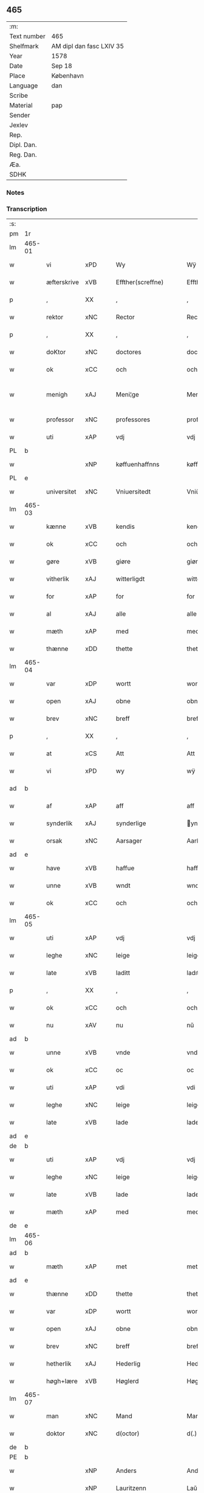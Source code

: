 ** 465
| :m:         |                          |
| Text number | 465                      |
| Shelfmark   | AM dipl dan fasc LXIV 35 |
| Year        | 1578                     |
| Date        | Sep 18                   |
| Place       | København                |
| Language    | dan                      |
| Scribe      |                          |
| Material    | pap                      |
| Sender      |                          |
| Jexlev      |                          |
| Rep.        |                          |
| Dipl. Dan.  |                          |
| Reg. Dan.   |                          |
| Æa.         |                          |
| SDHK        |                          |

*** Notes


*** Transcription
| :s: |        |                           |                |   |   |                       |                       |             |   |   |   |     |   |   |   |               |
| pm  | 1r     |                           |                |   |   |                       |                       |             |   |   |   |     |   |   |   |               |
| lm  | 465-01 |                           |                |   |   |                       |                       |             |   |   |   |     |   |   |   |               |
| w   |        | vi                        | xPD            |   |   | Wy                    | Wÿ                    |             |   |   |   | dan |   |   |   |        465-01 |
| w   |        | æfterskrive               | xVB            |   |   | Effther(screffne)     | Efftherᷠͤ               |             |   |   |   | dan |   |   |   |        465-01 |
| p   |        | ,                         | XX             |   |   | ,                     | ,                     |             |   |   |   | dan |   |   |   |        465-01 |
| w   |        | rektor                    | xNC            |   |   | Rector                | Rector                |             |   |   |   | lat |   |   |   |        465-01 |
| p   |        | ,                         | XX             |   |   | ,                     | ,                     |             |   |   |   | dan |   |   |   |        465-01 |
| w   |        | doKtor                  | xNC            |   |   | doctores              | doctore              |             |   |   |   | lat |   |   |   |        465-01 |
| w   |        | ok                        | xCC            |   |   | och                   | och                   |             |   |   |   | dan |   |   |   |        465-01 |
| w   |        | menigh                    | xAJ            |   |   | Meni¦ge               | Meni¦ge               |             |   |   |   | dan |   |   |   | 465-01—465-02 |
| w   |        | professor                 | xNC            |   |   | professores           | profeſſore           |             |   |   |   | lat |   |   |   |        465-02 |
| w   |        | uti                       | xAP            |   |   | vdj                   | vdj                   |             |   |   |   | dan |   |   |   |        465-02 |
| PL  | b      |                           |                |   |   |                       |                       |             |   |   |   |     |   |   |   |               |
| w   |        |              | xNP            |   |   | køffuenhaffnns        | køffŭenhaffnns        |             |   |   |   | dan |   |   |   |        465-02 |
| PL  | e      |                           |                |   |   |                       |                       |             |   |   |   |     |   |   |   |               |
| w   |        | universitet              | xNC            |   |   | Vniuersitedt          | Vniŭerſitedt          |             |   |   |   | dan |   |   |   |        465-02 |
| lm  | 465-03 |                           |                |   |   |                       |                       |             |   |   |   |     |   |   |   |               |
| w   |        | kænne                     | xVB            |   |   | kendis                | kendi                |             |   |   |   | dan |   |   |   |        465-03 |
| w   |        | ok                        | xCC            |   |   | och                   | och                   |             |   |   |   | dan |   |   |   |        465-03 |
| w   |        | gøre                      | xVB            |   |   | giøre                 | giøre                 |             |   |   |   | dan |   |   |   |        465-03 |
| w   |        | vitherlik                | xAJ            |   |   | witterligdt           | witterligdt           |             |   |   |   | dan |   |   |   |        465-03 |
| w   |        | for                       | xAP            |   |   | for                   | for                   |             |   |   |   | dan |   |   |   |        465-03 |
| w   |        | al                        | xAJ            |   |   | alle                  | alle                  |             |   |   |   | dan |   |   |   |        465-03 |
| w   |        | mæth                      | xAP            |   |   | med                   | med                   |             |   |   |   | dan |   |   |   |        465-03 |
| w   |        | thænne                    | xDD            |   |   | thette                | thette                |             |   |   |   | dan |   |   |   |        465-03 |
| lm  | 465-04 |                           |                |   |   |                       |                       |             |   |   |   |     |   |   |   |               |
| w   |        | var                    | xDP            |   |   | wortt                 | wortt                 |             |   |   |   | dan |   |   |   |        465-04 |
| w   |        | open                      | xAJ            |   |   | obne                  | obne                  |             |   |   |   | dan |   |   |   |        465-04 |
| w   |        | brev                      | xNC            |   |   | breff                 | breff                 |             |   |   |   | dan |   |   |   |        465-04 |
| p   |        | ,                         | XX             |   |   | ,                     | ,                     |             |   |   |   | dan |   |   |   |        465-04 |
| w   |        | at                        | xCS            |   |   | Att                   | Att                   |             |   |   |   | dan |   |   |   |        465-04 |
| w   |        | vi                        | xPD            |   |   | wy                    | wÿ                    |             |   |   |   | dan |   |   |   |        465-04 |
| ad  | b      |                           |                |   |   |                       |                       | margin-left |   |   |   |     |   |   |   |               |
| w   |        | af                        | xAP            |   |   | aff                   | aff                   |             |   |   |   | dan |   |   |   |        465-04 |
| w   |        | synderlik                 | xAJ            |   |   | synderlige            | ynderlige            |             |   |   |   | dan |   |   |   |        465-04 |
| w   |        | orsak                     | xNC            |   |   | Aarsager              | Aarſager              |             |   |   |   | dan |   |   |   |        465-04 |
| ad  | e      |                           |                |   |   |                       |                       |             |   |   |   |     |   |   |   |               |
| w   |        | have                      | xVB            |   |   | haffue                | haffŭe                |             |   |   |   | dan |   |   |   |        465-04 |
| w   |        | unne                      | xVB            |   |   | wndt                  | wndt                  |             |   |   |   | dan |   |   |   |        465-04 |
| w   |        | ok                        | xCC            |   |   | och                   | och                   |             |   |   |   | dan |   |   |   |        465-04 |
| lm  | 465-05 |                           |                |   |   |                       |                       |             |   |   |   |     |   |   |   |               |
| w   |        | uti                       | xAP            |   |   | vdj                   | vdj                   |             |   |   |   | dan |   |   |   |        465-05 |
| w   |        | leghe                      | xNC            |   |   | leige                 | leige                 |             |   |   |   | dan |   |   |   |        465-05 |
| w   |        | late                     | xVB            |   |   | laditt                | ladıtt                |             |   |   |   | dan |   |   |   |        465-05 |
| p   |        | ,                         | XX             |   |   | ,                     | ,                     |             |   |   |   | dan |   |   |   |        465-05 |
| w   |        | ok                        | xCC            |   |   | och                   | och                   |             |   |   |   | dan |   |   |   |        465-05 |
| w   |        | nu                        | xAV            |   |   | nu                    | nŭ                    |             |   |   |   | dan |   |   |   |        465-05 |
| ad  | b      |                           |                |   |   |                       |                       | supralinear |   |   |   |     |   |   |   |               |
| w   |        | unne                      | xVB            |   |   | vnde                  | vnde                  |             |   |   |   | dan |   |   |   |        465-05 |
| w   |        | ok                        | xCC            |   |   | oc                    | oc                    |             |   |   |   | dan |   |   |   |        465-05 |
| w   |        | uti                       | xAP            |   |   | vdi                   | vdi                   |             |   |   |   | dan |   |   |   |        465-05 |
| w   |        | leghe                      | xNC            |   |   | leige                 | leige                 |             |   |   |   | dan |   |   |   |        465-05 |
| w   |        | late                      | xVB            |   |   | lade                  | lade                  |             |   |   |   | dan |   |   |   |        465-05 |
| ad  | e      |                           |                |   |   |                       |                       |             |   |   |   |     |   |   |   |               |
| de  | b      |                           |                |   |   |                       |                       |             |   |   |   |     |   |   |   |               |
| w   |        | uti                       | xAP            |   |   | vdj                   | vdj                   |             |   |   |   | dan |   |   |   |        465-05 |
| w   |        | leghe                      | xNC            |   |   | leige                 | leige                 |             |   |   |   | dan |   |   |   |        465-05 |
| w   |        | late                      | xVB            |   |   | lade                  | lade                  |             |   |   |   | dan |   |   |   |        465-05 |
| w   |        | mæth                      | xAP            |   |   | med                   | med                   |             |   |   |   | dan |   |   |   |        465-05 |
| de  | e      |                           |                |   |   |                       |                       |             |   |   |   |     |   |   |   |               |
| lm  | 465-06 |                           |                |   |   |                       |                       |             |   |   |   |     |   |   |   |               |
| ad  | b      |                           |                |   |   |                       |                       | inline      |   |   |   |     |   |   |   |               |
| w   |        | mæth                      | xAP            |   |   | met                   | met                   |             |   |   |   | dan |   |   |   |        465-06 |
| ad  | e      |                           |                |   |   |                       |                       |             |   |   |   |     |   |   |   |               |
| w   |        | thænne                    | xDD            |   |   | thette                | thette                |             |   |   |   | dan |   |   |   |        465-06 |
| w   |        | var                    | xDP            |   |   | wortt                 | wortt                 |             |   |   |   | dan |   |   |   |        465-06 |
| w   |        | open                      | xAJ            |   |   | obne                  | obne                  |             |   |   |   | dan |   |   |   |        465-06 |
| w   |        | brev                      | xNC            |   |   | breff                 | breff                 |             |   |   |   | dan |   |   |   |        465-06 |
| w   |        | hetherlik                 | xAJ            |   |   | Hederlig              | Hederlig              |             |   |   |   | dan |   |   |   |        465-06 |
| w   |        | høgh+lære                   | xVB            |   |   | Høglerd               | Høglerd               |             |   |   |   | dan |   |   |   |        465-06 |
| lm  | 465-07 |                           |                |   |   |                       |                       |             |   |   |   |     |   |   |   |               |
| w   |        | man                       | xNC            |   |   | Mand                  | Mand                  |             |   |   |   | dan |   |   |   |        465-07 |
| w   |        | doktor                    | xNC            |   |   | d(octor)              | d(.)                  |             |   |   |   | dan |   |   |   |        465-07 |
| de  | b      |                           |                |   |   |                       |                       |             |   |   |   |     |   |   |   |               |
| PE  | b      |                           |                |   |   |                       |                       |             |   |   |   |     |   |   |   |               |
| w   |        |                           | xNP            |   |   | Anders                | Ander                |             |   |   |   | dan |   |   |   |        465-07 |
| w   |        |                           | xNP            |   |   | Lauritzenn            | Laŭritzenn            |             |   |   |   | dan |   |   |   |        465-07 |
| PE  | e      |                           |                |   |   |                       |                       |             |   |   |   |     |   |   |   |               |
| de  | e      |                           |                |   |   |                       |                       |             |   |   |   |     |   |   |   |               |
| ad  | b      |                           |                |   |   |                       |                       | supralinear |   |   |   |     |   |   |   |               |
| PE  | b      |                           |                |   |   |                       |                       |             |   |   |   |     |   |   |   |               |
| w   |        |                           | xNP            |   |   | Niels                 | Niels                 |             |   |   |   | dan |   |   |   |        465-07 |
| w   |        |                           | xNP            |   |   | Hemmingßen            | Hemmingßen            |             |   |   |   | dan |   |   |   |        465-07 |
| PE  | e      |                           |                |   |   |                       |                       |             |   |   |   |     |   |   |   |               |
| ad  | e      |                           |                |   |   |                       |                       |             |   |   |   |     |   |   |   |               |
| p   |        | ,                         | XX             |   |   | ,                     | ,                     |             |   |   |   | dan |   |   |   |        465-07 |
| w   |        | ok                        | xCC            |   |   | och                   | och                   |             |   |   |   | dan |   |   |   |        465-07 |
| w   |        | hans                      | xPD            |   |   | Hans                  | Han                  |             |   |   |   | dan |   |   |   |        465-07 |
| w   |        | husfrue                   | xNC            |   |   | Hus¦true              | Hŭ¦trŭe              |             |   |   |   | dan |   |   |   | 465-07—465-08 |
| de  | b      |                           |                |   |   |                       |                       |             |   |   |   |     |   |   |   |               |
| PE  | b      |                           |                |   |   |                       |                       |             |   |   |   |     |   |   |   |               |
| w   |        |                           | xNP            |   |   | Anne                  | Anne                  |             |   |   |   | dan |   |   |   |        465-08 |
| w   |        |                           | xNP            |   |   | pedersdother          | pederdother          |             |   |   |   | dan |   |   |   |        465-08 |
| PE  | e      |                           |                |   |   |                       |                       |             |   |   |   |     |   |   |   |               |
| de  | e      |                           |                |   |   |                       |                       |             |   |   |   |     |   |   |   |               |
| ad  | b      |                           |                |   |   |                       |                       | supralinear |   |   |   |     |   |   |   |               |
| PE  | b      |                           |                |   |   |                       |                       |             |   |   |   |     |   |   |   |               |
| w   |        |                           | xNP            |   |   | Birgitte              | Birgitte              |             |   |   |   | dan |   |   |   |        465-08 |
| w   |        |                           | xNP            |   |   | N                     | N                     |             |   |   |   | dan |   |   |   |        465-08 |
| w   |        | dotter                    | xNC            |   |   | dother                | dother                |             |   |   |   | dan |   |   |   |        465-08 |
| PE  | e      |                           |                |   |   |                       |                       |             |   |   |   |     |   |   |   |               |
| ad  | e      |                           |                |   |   |                       |                       |             |   |   |   |     |   |   |   |               |
| ad  | b      |                           |                |   |   |                       |                       | margin-left |   |   |   |     |   |   |   |               |
| w   |        | en                        | xAT            |   |   | En                    | En                    |             |   |   |   | dan |   |   |   |        465-08 |
| w   |        | universitet               | xNC            |   |   | Vniuersitetens        | Vniŭerſiteten        |             |   |   |   | dan |   |   |   |        465-08 |
| de  | b      |                           |                |   |   |                       |                       |             |   |   |   |     |   |   |   |               |
| w   |        | en                        | xAT            |   |   | en                    | en                    |             |   |   |   | dan |   |   |   |        465-08 |
| de  | e      |                           |                |   |   |                       |                       |             |   |   |   |     |   |   |   |               |
| w   |        | ænghaghe                  | xNC            |   |   | Enghauffue            | Enghaŭffŭe            |             |   |   |   | dan |   |   |   |        465-08 |
| w   |        | uti                       | xAP            |   |   | vdi                   | vdi                   |             |   |   |   | dan |   |   |   |        465-08 |
| PL  | b      |                           |                |   |   |                       |                       |             |   |   |   |     |   |   |   |               |
| w   |        |                           | xNP            |   |   | Roskilde              | Roſkılde              |             |   |   |   | dan |   |   |   |        465-08 |
| PL  | e      |                           |                |   |   |                       |                       |             |   |   |   |     |   |   |   |               |
| p   |        | ,                         | XX             |   |   | ,                     | ,                     |             |   |   |   | dan |   |   |   |        465-08 |
| w   |        | kalle                     | xVB            |   |   | kaldis                | kaldi                |             |   |   |   | dan |   |   |   |        465-08 |
| w   |        |                           | xNP            |   |   | Clare                 | Clare                 |             |   |   |   | dan |   |   |   |        465-08 |
| ad  | e      |                           |                |   |   |                       |                       |             |   |   |   |     |   |   |   |               |
| de  | b      |                           |                |   |   |                       |                       |             |   |   |   |     |   |   |   |               |
| w   |        |                           | xNP            |   |   | Clare                 | Clare                 |             |   |   |   | dan |   |   |   |        465-08 |
| de  | e      |                           |                |   |   |                       |                       |             |   |   |   |     |   |   |   |               |
| w   |        | ænghaghe                  | xNC            |   |   | Enghauffue            | Enghaŭffŭe            |             |   |   |   | dan |   |   |   |        465-08 |
| lm  | 465-09 |                           |                |   |   |                       |                       |             |   |   |   |     |   |   |   |               |
| w   |        | ok                        | xCC            |   |   | och                   | och                   |             |   |   |   | dan |   |   |   |        465-09 |
| w   |        | en                        | xAT            |   |   | Een                   | Een                   |             |   |   |   | dan |   |   |   |        465-09 |
| ad  | b      |                           |                |   |   |                       |                       | supralinear |   |   |   |     |   |   |   |               |
| w   |        | universitet               | xNC            |   |   | Vniuersitetens        | Vniŭerſitetens        |             |   |   |   | dan |   |   |   |        465-09 |
| ad  | e      |                           |                |   |   |                       |                       |             |   |   |   |     |   |   |   |               |
| w   |        | fjarthing                 | xNC            |   |   | fierding              | fierding              |             |   |   |   | dan |   |   |   |        465-09 |
| w   |        | jorth                     | xNC            |   |   | Jord                  | Joꝛd                  |             |   |   |   | dan |   |   |   |        465-09 |
| ad  | b      |                           |                |   |   |                       |                       | supralinear |   |   |   |     |   |   |   |               |
| w   |        | ibidem                    | xAV            |   |   | ibidem                | ibidem                |             |   |   |   | lat |   |   |   |        465-09 |
| ad  | e      |                           |                |   |   |                       |                       |             |   |   |   |     |   |   |   |               |
| w   |        | uti                       | xAP            |   |   | vdj                   | vdj                   |             |   |   |   | dan |   |   |   |        465-09 |
| w   |        | æng+vang                | xNC            |   |   | Engwongenn            | Engwongenn            |             |   |   |   | dan |   |   |   |        465-09 |
| p   |        | ,                         | XX             |   |   | ,                     | ,                     |             |   |   |   | dan |   |   |   |        465-09 |
| w   |        | sum                       | xRP            |   |   | Som                   | om                   |             |   |   |   | dan |   |   |   |        465-09 |
| lm  | 465-10 |                           |                |   |   |                       |                       |             |   |   |   |     |   |   |   |               |
| w   |        | saligh                     | xAJ            |   |   | Salige                | alige                |             |   |   |   | dan |   |   |   |        465-10 |
| de  | b      |                           |                |   |   |                       |                       |             |   |   |   |     |   |   |   |               |
| w   |        | mæstere                   | xNC            |   |   | Mester                | Meſter                |             |   |   |   | dan |   |   |   |        465-10 |
| PE  | b      |                           |                |   |   |                       |                       |             |   |   |   |     |   |   |   |               |
| w   |        |                           | xNP            |   |   | Niels                 | Niel                 |             |   |   |   | dan |   |   |   |        465-10 |
| w   |        |                           | xNP            |   |   | Lolding               | Lolding               |             |   |   |   | dan |   |   |   |        465-10 |
| PE  | e      |                           |                |   |   |                       |                       |             |   |   |   |     |   |   |   |               |
| w   |        | sitherst                  | xAJ            |   |   | sist                  | ſiſt                  |             |   |   |   | dan |   |   |   |        465-10 |
| de  | e      |                           |                |   |   |                       |                       |             |   |   |   |     |   |   |   |               |
| ad  | b      |                           |                |   |   |                       |                       | supralinear |   |   |   |     |   |   |   |               |
| w   |        | doktor                    | xNC            |   |   | d(octor)              | d(.)                  |             |   |   |   | dan |   |   |   |        465-10 |
| PE  | b      |                           |                |   |   |                       |                       |             |   |   |   |     |   |   |   |               |
| w   |        |                      | xNP            |   |   | Anders                | Ander                |             |   |   |   | dan |   |   |   |        465-10 |
| w   |        |                   | xNP            |   |   | Laurissen             | Laŭriſſen             |             |   |   |   | dan |   |   |   |        465-10 |
| PE  | e      |                           |                |   |   |                       |                       |             |   |   |   |     |   |   |   |               |
| w   |        | sitherst                  | xAV            |   |   | sidst                 | ſidſt                 |             |   |   |   | dan |   |   |   |        465-10 |
| ad  | e      |                           |                |   |   |                       |                       |             |   |   |   |     |   |   |   |               |
| w   |        | i                         | xAP            |   |   | i                     | i                     |             |   |   |   | dan |   |   |   |        465-10 |
| w   |        | leghe                      | xNC            |   |   | leige                 | leige                 |             |   |   |   | dan |   |   |   |        465-10 |
| w   |        | have                      | xVB            |   |   | had¦de                | had¦de                |             |   |   |   | dan |   |   |   | 465-10—465-11 |
| p   |        | ,                         | XX             |   |   | ,                     | ,                     |             |   |   |   | dan |   |   |   |        465-11 |
| w   |        | at                        | xIM            |   |   | Att                   | Att                   |             |   |   |   | dan |   |   |   |        465-11 |
| w   |        | nyte                      | xVB            |   |   | nyde                  | nÿde                  |             |   |   |   | dan |   |   |   |        465-11 |
| w   |        | ok                        | xCC            |   |   | och                   | och                   |             |   |   |   | dan |   |   |   |        465-11 |
| de  | b      |                           |                |   |   |                       |                       |             |   |   |   |     |   |   |   |               |
| w   |        | behalde                   | xVB            |   |   | beholde               | beholde               |             |   |   |   | dan |   |   |   |        465-11 |
| de  | e      |                           |                |   |   |                       |                       |             |   |   |   |     |   |   |   |               |
| ad  | b      |                           |                |   |   |                       |                       | supralinear |   |   |   |     |   |   |   |               |
| w   |        | bruke                     | xVB            |   |   | bruge                 | brŭge                 |             |   |   |   | dan |   |   |   |        465-11 |
| ad  | e      |                           |                |   |   |                       |                       |             |   |   |   |     |   |   |   |               |
| p   |        | ,                         | XX             |   |   | ,                     | ,                     |             |   |   |   | dan |   |   |   |        465-11 |
| w   |        | uti                       | xAP            |   |   | vdj                   | vdj                   |             |   |   |   | dan |   |   |   |        465-11 |
| w   |        | al                        | xAJ            |   |   | all                   | all                   |             |   |   |   | dan |   |   |   |        465-11 |
| w   |        | doktor                    | xNC            |   |   | d(octor)              | d(.)                  |             |   |   |   | dan |   |   |   |        465-11 |
| PE  | b      |                           |                |   |   |                       |                       |             |   |   |   |     |   |   |   |               |
| w   |        |                           | xNP            |   |   | ⸠Ander⸡¦⸜Niel⸝s(øn)es | ⸠Ander⸡¦⸜Niel⸝e     |             |   |   |   | dan |   |   |   | 465-11—465-12 |
| PE  | e      |                           |                |   |   |                       |                       |             |   |   |   |     |   |   |   |               |
| w   |        | liv                       | xNC            |   |   | liffs                 | liff                 |             |   |   |   | dan |   |   |   |        465-12 |
| w   |        | tith                      | xNC            |   |   | tid                   | tid                   |             |   |   |   | dan |   |   |   |        465-12 |
| p   |        | ,                         | XX             |   |   | ,                     | ,                     |             |   |   |   | dan |   |   |   |        465-12 |
| w   |        | ok                        | xCC            |   |   | och                   | och                   |             |   |   |   | dan |   |   |   |        465-12 |
| w   |        | sva                        | xAV            |   |   | saa                   | ſaa                   |             |   |   |   | dan |   |   |   |        465-12 |
| w   |        | længe                     | xAV            |   |   | lenge                 | lenge                 |             |   |   |   | dan |   |   |   |        465-12 |
| w   |        | han                      | xPD            |   |   | hand                  | hand                  |             |   |   |   | dan |   |   |   |        465-12 |
| w   |        | live                   | xVB            |   |   | leffuer               | leffŭer               |             |   |   |   | dan |   |   |   |        465-12 |
| p   |        | ,                         | XX             |   |   | ,                     | ,                     |             |   |   |   | dan |   |   |   |        465-12 |
| lm  | 465-13 |                           |                |   |   |                       |                       |             |   |   |   |     |   |   |   |               |
| w   |        | ok                        | xCC            |   |   | och                   | och                   |             |   |   |   | dan |   |   |   |        465-13 |
| w   |        | han                       | xPD            |   |   | hans                  | han                  |             |   |   |   | dan |   |   |   |        465-13 |
| w   |        | husfrue                   | xNC            |   |   | Hustrues              | Hŭſtrŭe              |             |   |   |   | dan |   |   |   |        465-13 |
| de  | b      |                           |                |   |   |                       |                       |             |   |   |   |     |   |   |   |               |
| PE  | b      |                           |                |   |   |                       |                       |             |   |   |   |     |   |   |   |               |
| w   |        |                           | xNP            |   |   | Anne                  | Anne                  |             |   |   |   | dan |   |   |   |        465-13 |
| w   |        |                           | xNP            |   |   | peders                | peder                |             |   |   |   | dan |   |   |   |        465-13 |
| PE  | e      |                           |                |   |   |                       |                       |             |   |   |   |     |   |   |   |               |
| de  | e      |                           |                |   |   |                       |                       |             |   |   |   |     |   |   |   |               |
| ad  | b      |                           |                |   |   |                       |                       | supralinear |   |   |   |     |   |   |   |               |
| PE  | b      |                           |                |   |   |                       |                       |             |   |   |   |     |   |   |   |               |
| w   |        |                           | xNP            |   |   | Birgitte              | Birgitte              |             |   |   |   | dan |   |   |   |        465-13 |
| w   |        |                           | xNP            |   |   | N                     | N                     |             |   |   |   | dan |   |   |   |        465-13 |
| PE  | e      |                           |                |   |   |                       |                       |             |   |   |   |     |   |   |   |               |
| ad  | e      |                           |                |   |   |                       |                       |             |   |   |   |     |   |   |   |               |
| w   |        | dotter                   | xNC            |   |   | dothers               | dother               |             |   |   |   | dan |   |   |   |        465-13 |
| lm  | 465-14 |                           |                |   |   |                       |                       |             |   |   |   |     |   |   |   |               |
| w   |        | sva                        | xAV            |   |   | saa                   | ſaa                   |             |   |   |   | dan |   |   |   |        465-14 |
| w   |        | længe                     | xAV            |   |   | lenge                 | lenge                 |             |   |   |   | dan |   |   |   |        465-14 |
| w   |        | hun                       | xPD            |   |   | hun                   | hŭn                   |             |   |   |   | dan |   |   |   |        465-14 |
| w   |        | sitje                     | xVB            |   |   | sider                 | ſider                 |             |   |   |   | dan |   |   |   |        465-14 |
| w   |        | ænkje                     | xNC            |   |   | Encke                 | Encke                 |             |   |   |   | dan |   |   |   |        465-14 |
| p   |        | ,                         | XX             |   |   | ,                     | ,                     |             |   |   |   | dan |   |   |   |        465-14 |
| w   |        | um                        | xCS            |   |   | om                    | om                    |             |   |   |   | dan |   |   |   |        465-14 |
| w   |        | sva                        | xAV            |   |   | saa                   | ſaa                   |             |   |   |   | dan |   |   |   |        465-14 |
| w   |        | ske                       | xVB            |   |   | skede                 | ſkede                 |             |   |   |   | dan |   |   |   |        465-14 |
| lm  | 465-15 |                           |                |   |   |                       |                       |             |   |   |   |     |   |   |   |               |
| w   |        | at                        | xCS            |   |   | att                   | att                   |             |   |   |   | dan |   |   |   |        465-15 |
| w   |        | guth                      | xNC            |   |   | Gud                   | Gŭd                   |             |   |   |   | dan |   |   |   |        465-15 |
| de  | b      |                           |                |   |   |                       |                       |             |   |   |   |     |   |   |   |               |
| w   |        |                       | XX            |   |   | h0000                 | h0000                 |             |   |   |   | dan |   |   |   |        465-15 |
| de  | e      |                           |                |   |   |                       |                       |             |   |   |   |     |   |   |   |               |
| ad  | b      |                           |                |   |   |                       |                       | supralinear |   |   |   |     |   |   |   |               |
| w   |        | fornævnd                  | xAJ            |   |   | for(nefnde)           | forᷠͤ                   |             |   |   |   | dan |   |   |   |        465-15 |
| w   |        | doktor                    | xNC            |   |   | d(octor)              | d                     |             |   |   |   | dan |   |   |   |        465-15 |
| PE  | b      |                           |                |   |   |                       |                       |             |   |   |   |     |   |   |   |               |
| w   |        |                           | xNP            |   |   | Niels                 | Niel                 |             |   |   |   | dan |   |   |   |        465-15 |
| PE  | e      |                           |                |   |   |                       |                       |             |   |   |   |     |   |   |   |               |
| ad  | e      |                           |                |   |   |                       |                       |             |   |   |   |     |   |   |   |               |
| w   |        | fyrst                     | xAJ            |   |   | først                 | førſt                 |             |   |   |   | dan |   |   |   |        465-15 |
| w   |        | af                        | xAP            |   |   | aff                   | aff                   |             |   |   |   | dan |   |   |   |        465-15 |
| w   |        | væreld                    | xNC            |   |   | werden                | werden                |             |   |   |   | dan |   |   |   |        465-15 |
| w   |        | hæthen                    | xAV            |   |   | heden                 | heden                 |             |   |   |   | dan |   |   |   |        465-15 |
| w   |        | kalle                     | xVB            |   |   | kal¦lede              | kal¦lede              |             |   |   |   | dan |   |   |   | 465-15—465-16 |
| p   |        | ,                         | XX             |   |   | ,                     | ,                     |             |   |   |   | dan |   |   |   |        465-16 |
| w   |        | mæth                      | xAP            |   |   | Med                   | Med                   |             |   |   |   | dan |   |   |   |        465-16 |
| w   |        | svadan                   | xAJ            |   |   | saadann               | ſaadann               |             |   |   |   | dan |   |   |   |        465-16 |
| w   |        | vilkor                   | xNC            |   |   | wilkaar               | wilkaar               |             |   |   |   | dan |   |   |   |        465-16 |
| w   |        | at                        | xCS            |   |   | att                   | att                   |             |   |   |   | dan |   |   |   |        465-16 |
| w   |        | thæn                        | xAT            |   |   | di                    | di                    |             |   |   |   | dan |   |   |   |        465-16 |
| w   |        | af                        | xAP            |   |   | aff                   | aff                   |             |   |   |   | dan |   |   |   |        465-16 |
| lm  | 465-17 |                           |                |   |   |                       |                       |             |   |   |   |     |   |   |   |               |
| ad  | b      |                           |                |   |   |                       |                       | supralinear |   |   |   |     |   |   |   |               |
| w   |        | forn                     | xAJ            |   |   | for(n)(e)             | forᷠͤ                   |             |   |   |   | dan |   |   |   |        465-17 |
| w   |        |                       | xNP            |   |   | Clare                 | Clare                 |             |   |   |   | dan |   |   |   |        465-17 |
| ad  | e      |                           |                |   |   |                       |                       |             |   |   |   |     |   |   |   |               |
| w   |        | ænghaghe              | xNC            |   |   | Enghauffue⸠nn⸡        | Enghaŭffŭe⸠nn⸡        |             |   |   |   | dan |   |   |   |        465-17 |
| w   |        | tvænne                    | xNA            |   |   | tuende                | tŭende                |             |   |   |   | dan |   |   |   |        465-17 |
| w   |        | pund                      | xNC            |   |   | pund                  | pŭnd                  |             |   |   |   | dan |   |   |   |        465-17 |
| w   |        | bjug                      | xNC            |   |   | bygh                  | bygh                  |             |   |   |   | dan |   |   |   |        465-17 |
| p   |        | ,                         | XX             |   |   | ,                     | ,                     |             |   |   |   | dan |   |   |   |        465-17 |
| w   |        | ok                        | xCC            |   |   | och                   | och                   |             |   |   |   | dan |   |   |   |        465-17 |
| w   |        | af                        | xAP            |   |   | aff                   | aff                   |             |   |   |   | dan |   |   |   |        465-17 |
| lm  | 465-18 |                           |                |   |   |                       |                       |             |   |   |   |     |   |   |   |               |
| w   |        | thæn                      | xAT            |   |   | them                  | them                  |             |   |   |   | dan |   |   |   |        465-18 |
| w   |        | fjarthing                 | xNC            |   |   | fierding              | fierding              |             |   |   |   | dan |   |   |   |        465-18 |
| w   |        | jorth                     | xNC            |   |   | Jord                  | Jord                  |             |   |   |   | dan |   |   |   |        465-18 |
| ad  | b      |                           |                |   |   |                       |                       | supralinear |   |   |   |     |   |   |   |               |
| w   |        | i                         | xAP            |   |   | i                     | i                     |             |   |   |   | dan |   |   |   |        465-18 |
| w   |        | æng+vang                   | xNC            |   |   | Engwongen             | Engwongen             |             |   |   |   | dan |   |   |   |        465-18 |
| ad  | e      |                           |                |   |   |                       |                       |             |   |   |   |     |   |   |   |               |
| w   |        | en                        | xAT            |   |   | ett                   | ett                   |             |   |   |   | dan |   |   |   |        465-18 |
| w   |        | pund                      | xNC            |   |   | pund                  | pŭnd                  |             |   |   |   | dan |   |   |   |        465-18 |
| w   |        | bjug                      | xNC            |   |   | bygh                  | bygh                  |             |   |   |   | dan |   |   |   |        465-18 |
| p   |        | ,                         | XX             |   |   | ,                     | ,                     |             |   |   |   | dan |   |   |   |        465-18 |
| w   |        | arlik                     | xAJ            |   |   | aarlig                | aarlig                |             |   |   |   | dan |   |   |   |        465-18 |
| lm  | 465-19 |                           |                |   |   |                       |                       |             |   |   |   |     |   |   |   |               |
| w   |        | innen                    | xAP            |   |   | indenn                | indenn                |             |   |   |   | dan |   |   |   |        465-19 |
| w   |        | jul                       | xNC            |   |   | Jull                  | Jŭll                  |             |   |   |   | dan |   |   |   |        465-19 |
| w   |        | til                      | xAP            |   |   | thill                 | thill                 |             |   |   |   | dan |   |   |   |        465-19 |
| w   |        | goth                      | xAJ            |   |   | gode                  | gode                  |             |   |   |   | dan |   |   |   |        465-19 |
| w   |        | rethe                     | xNC            |   |   | rede                  | rede                  |             |   |   |   | dan |   |   |   |        465-19 |
| w   |        | yte                       | xVB            |   |   | yde                   | yde                   |             |   |   |   | dan |   |   |   |        465-19 |
| de  | b      |                           |                |   |   |                       |                       |             |   |   |   |     |   |   |   |               |
| w   |        | late                      | xVB            |   |   | lade                  | lade                  |             |   |   |   | dan |   |   |   |        465-19 |
| de  | e      |                           |                |   |   |                       |                       |             |   |   |   |     |   |   |   |               |
| ad  | b      |                           |                |   |   |                       |                       | supralinear |   |   |   |     |   |   |   |               |
| w   |        | skule                     | xVB            |   |   | skulle                | ſkŭlle                |             |   |   |   | dan |   |   |   |        465-19 |
| ad  | e      |                           |                |   |   |                       |                       |             |   |   |   |     |   |   |   |               |
| w   |        | til                      | xAP            |   |   | thill                 | thill                 |             |   |   |   | dan |   |   |   |        465-19 |
| lm  | 465-20 |                           |                |   |   |                       |                       |             |   |   |   |     |   |   |   |               |
| w   |        | fornævnd                  | xAJ            |   |   | for(nefnde)           | forᷠͤ                   |             |   |   |   | dan |   |   |   |        465-20 |
| w   |        | universitet         | xNC            |   |   | Vniuersite⸠tt⸡⸌tetis⸍ | Vniŭerſite⸠tt⸡⸌teti⸍ |             |   |   |   | dan |   |   |   |        465-20 |
| ad  | b      |                           |                |   |   |                       |                       | supralinear |   |   |   |     |   |   |   |               |
| w   |        | professor                 | xNC            |   |   | professores           | profeſſore           |             |   |   |   | lat |   |   |   |        465-20 |
| ad  | e      |                           |                |   |   |                       |                       |             |   |   |   |     |   |   |   |               |
| w   |        | uten                     | xAP            |   |   | vdenn                 | vdenn                 |             |   |   |   | dan |   |   |   |        465-20 |
| w   |        | forsømelse               | xNC            |   |   | forsømmelße           | forſømmelße           |             |   |   |   | dan |   |   |   |        465-20 |
| p   |        | ,                         | XX             |   |   | ,                     | ,                     |             |   |   |   | dan |   |   |   |        465-20 |
| lm  | 465-21 |                           |                |   |   |                       |                       |             |   |   |   |     |   |   |   |               |
| w   |        | ok                        | xCC            |   |   | och                   | och                   |             |   |   |   | dan |   |   |   |        465-21 |
| ad  | b      |                           |                |   |   |                       |                       | supralinear |   |   |   |     |   |   |   |               |
| w   |        | thær                      | xAV            |   |   | der                   | der                   |             |   |   |   | dan |   |   |   |        465-21 |
| w   |        | hos                       | xAP            |   |   | hoss                  | hoſſ                  |             |   |   |   | dan |   |   |   |        465-21 |
| ad  | e      |                           |                |   |   |                       |                       |             |   |   |   |     |   |   |   |               |
| w   |        | sjalv                     | xPD            |   |   | selffue               | ſelffŭe               |             |   |   |   | dan |   |   |   |        465-21 |
| ad  | b      |                           |                |   |   |                       |                       | supralinear |   |   |   |     |   |   |   |               |
| w   |        | fornævnd                  | xAJ            |   |   | for(nefnde)           | forᷠͤ                   |             |   |   |   | dan |   |   |   |        465-21 |
| ad  | e      |                           |                |   |   |                       |                       |             |   |   |   |     |   |   |   |               |
| de  | b      |                           |                |   |   |                       |                       |             |   |   |   |     |   |   |   |               |
| w   |        | same                | xAJ            |   |   | samme                 | amme                 |             |   |   |   | dan |   |   |   |        465-21 |
| de  | e      |                           |                |   |   |                       |                       |             |   |   |   |     |   |   |   |               |
| w   |        | ænghaghe                  | xNC            |   |   | Enghauffue            | Enghaŭffŭe            |             |   |   |   | dan |   |   |   |        465-21 |
| de  | b      |                           |                |   |   |                       |                       |             |   |   |   |     |   |   |   |               |
| w   |        | sva                       | xAV            |   |   | saa                   | ſaa                   |             |   |   |   | dan |   |   |   |        465-21 |
| w   |        | vith                      | xAJ            |   |   | witt                  | witt                  |             |   |   |   | dan |   |   |   |        465-21 |
| lm  | 465-22 |                           |                |   |   |                       |                       |             |   |   |   |     |   |   |   |               |
| w   |        | sum                       | xRP            |   |   | som                   | ſom                   |             |   |   |   | dan |   |   |   |        465-22 |
| w   |        | saligh                     | xAJ            |   |   | salige                | alige                |             |   |   |   | dan |   |   |   |        465-22 |
| w   |        | mæstere                   | xNC            |   |   | Mester                | Meſter                |             |   |   |   | dan |   |   |   |        465-22 |
| PE  | b      |                           |                |   |   |                       |                       |             |   |   |   |     |   |   |   |               |
| w   |        |                           | xNP            |   |   | Nelds                 | Neld                 |             |   |   |   | dan |   |   |   |        465-22 |
| PE  | e      |                           |                |   |   |                       |                       |             |   |   |   |     |   |   |   |               |
| w   |        | han                       | xPD            |   |   | ha(n)nom              | ha̅nom                 |             |   |   |   | dan |   |   |   |        465-22 |
| w   |        | bruke                    | xVB            |   |   | brugdt                | brŭgdt                |             |   |   |   | dan |   |   |   |        465-22 |
| lm  | 465-23 |                           |                |   |   |                       |                       |             |   |   |   |     |   |   |   |               |
| w   |        | have                      | xVB            |   |   | haffuer               | haffŭer               |             |   |   |   | dan |   |   |   |        465-23 |
| de  | e      |                           |                |   |   |                       |                       |             |   |   |   |     |   |   |   |               |
| p   |        | ,                         | XX             |   |   | ,                     | ,                     |             |   |   |   | dan |   |   |   |        465-23 |
| w   |        | ok                        | xCC            |   |   | och                   | och                   |             |   |   |   | dan |   |   |   |        465-23 |
| w   |        | thæslike                   | xAV            |   |   | theslig(e)            | theſligͤ               |             |   |   |   | dan |   |   |   |        465-23 |
| w   |        | thæn                      | xAT            |   |   | thenn                 | thenn                 |             |   |   |   | dan |   |   |   |        465-23 |
| w   |        | fjarthing                 | xNC            |   |   | fier ding             | fier ding             |             |   |   |   | dan |   |   |   |        465-23 |
| w   |        | jorth                     | xNC            |   |   | Jord                  | Jord                  |             |   |   |   | dan |   |   |   |        465-23 |
| lm  | 465-24 |                           |                |   |   |                       |                       |             |   |   |   |     |   |   |   |               |
| w   |        | mæth                      | xAP            |   |   | med                   | med                   |             |   |   |   | dan |   |   |   |        465-24 |
| w   |        | gruft                     | xNC            |   |   | Grøfft                | Grøfft                |             |   |   |   | dan |   |   |   |        465-24 |
| w   |        | ok                        | xCC            |   |   | och                   | och                   |             |   |   |   | dan |   |   |   |        465-24 |
| w   |        | gærthsle                  | xNC            |   |   | gerdzel               | gerdzel               |             |   |   |   | dan |   |   |   |        465-24 |
| w   |        | væl                      | xAV            |   |   | well                  | well                  |             |   |   |   | dan |   |   |   |        465-24 |
| w   |        | mæth                      | xAP            |   |   | med                   | med                   |             |   |   |   | dan |   |   |   |        465-24 |
| w   |        | makt                   | xNC            |   |   | ma⸠gdt⸡⸌ct⸍           | ma⸠gdt⸡⸌ct⸍           |             |   |   |   | dan |   |   |   |        465-24 |
| pm  | 465-25 |                           |                |   |   |                       |                       |             |   |   |   |     |   |   |   |               |
| w   |        | for                       | xAV            |   |   | for                   | for                   |             |   |   |   | dan |   |   |   |        465-25 |
| ad  | b      |                           |                |   |   |                       |                       | margin-left |   |   |   |     |   |   |   |               |
| w   |        | halde                     | xVB            |   |   | holde                 | holde                 |             |   |   |   | dan |   |   |   |        465-25 |
| ad  | e      |                           |                |   |   |                       |                       |             |   |   |   |     |   |   |   |               |
| w   |        | uten                      | xAP            |   |   | vden                  | vden                  |             |   |   |   | dan |   |   |   |        465-25 |
| w   |        | universitet               | xNC            |   |   | Vniuersitetens        | Vniŭerſiteten        |             |   |   |   | dan |   |   |   |        465-25 |
| de  | b      |                           |                |   |   |                       |                       |             |   |   |   |     |   |   |   |               |
| w   |        | by | xNC            |   |   | by                    | by                    |             |   |   |   | dan |   |   |   |        465-25 |
| de  | e      |                           |                |   |   |                       |                       |             |   |   |   |     |   |   |   |               |
| w   |        | besværing                 | xNC            |   |   | besuering             | beſŭering             |             |   |   |   | dan |   |   |   |        465-25 |
| w   |        | i                         | xAP            |   |   | i                     | i                     |             |   |   |   | dan |   |   |   |        465-25 |
| lm  | 465-26 |                           |                |   |   |                       |                       |             |   |   |   |     |   |   |   |               |
| de  | b      |                           |                |   |   |                       |                       |             |   |   |   |     |   |   |   |               |
| w   |        | noker                     | xPD            |   |   | nogen                 | nogen                 |             |   |   |   | dan |   |   |   |        465-26 |
| de  | e      |                           |                |   |   |                       |                       |             |   |   |   |     |   |   |   |               |
| ad  | b      |                           |                |   |   |                       |                       | supralinear |   |   |   |     |   |   |   |               |
| w   |        | al                        | xAJ            |   |   | alle                  | alle                  |             |   |   |   | dan |   |   |   |        465-26 |
| ad  | e      |                           |                |   |   |                       |                       |             |   |   |   |     |   |   |   |               |
| w   |        | mate                      | xNC            |   |   | maade                 | maade                 |             |   |   |   | dan |   |   |   |        465-26 |
| p   |        | .                         | XX             |   |   | .                     | .                     |             |   |   |   | dan |   |   |   |        465-26 |
| w   |        | samelethes                | xAV            |   |   | Sammeledis            | Sammeledi            |             |   |   |   | dan |   |   |   |        465-26 |
| w   |        | have                      | xVB            |   |   | haffue                | haffŭe                |             |   |   |   | dan |   |   |   |        465-26 |
| w   |        | vi                        | xPD            |   |   | wi                    | wi                    |             |   |   |   | dan |   |   |   |        465-26 |
| ad  | b      |                           |                |   |   |                       |                       | supralinear |   |   |   |     |   |   |   |               |
| w   |        | særdeles                  | xAV            |   |   | serdelis              | ſerdeli              |             |   |   |   | dan |   |   |   |        465-26 |
| ad  | e      |                           |                |   |   |                       |                       |             |   |   |   |     |   |   |   |               |
| w   |        | ok                        | xCC            |   |   | oc                    | oc                    |             |   |   |   | dan |   |   |   |        465-26 |
| w   |        | rætte                      | xVB            |   |   | redt                  | redt                  |             |   |   |   | dan |   |   |   |        465-26 |
| w   |        | ok                        | xCC            |   |   | oc                    | oc                    |             |   |   |   | dan |   |   |   |        465-26 |
| w   |        | tillate                  | xVB            |   |   | tilladet              | tilladet              |             |   |   |   | dan |   |   |   |        465-26 |
| w   |        | at                        | xCS            |   |   | at                    | at                    |             |   |   |   | dan |   |   |   |        465-26 |
| w   |        | thæn                        | xPD            |   |   | de                    | de                    |             |   |   |   | dan |   |   |   |        465-26 |
| w   |        | mughe                     | xVB            |   |   | maa                   | maa                   |             |   |   |   | dan |   |   |   |        465-26 |
| w   |        | thær                      | xAV            |   |   | der                   | der                   |             |   |   |   | dan |   |   |   |        465-26 |
| ad  | b      |                           |                |   |   |                       |                       | supralinear |   |   |   |     |   |   |   |               |
| w   |        | foruten                   | xNC            |   |   | foruden               | forŭden               |             |   |   |   | dan |   |   |   |        465-26 |
| w   |        | nyte                      | xVB            |   |   | nyde                  | nÿde                  |             |   |   |   | dan |   |   |   |        465-26 |
| ad  | e      |                           |                |   |   |                       |                       |             |   |   |   |     |   |   |   |               |
| de  | b      |                           |                |   |   |                       |                       |             |   |   |   |     |   |   |   |               |
| w   |        | hos                       | xAV            |   |   | hoss                  | hoſſ                  |             |   |   |   | dan |   |   |   |        465-26 |
| w   |        | behalde                   | xVB            |   |   | be¦holde              | be¦holde              |             |   |   |   | dan |   |   |   | 465-26—465-27 |
| de  | e      |                           |                |   |   |                       |                       |             |   |   |   |     |   |   |   |               |
| ad  | b      |                           |                |   |   |                       |                       | inline      |   |   |   |     |   |   |   |               |
| w   |        | ok                        | xCC            |   |   | oc                    | oc                    |             |   |   |   | dan |   |   |   |        465-27 |
| w   |        | bruke                     | xVB            |   |   | bruge                 | brŭge                 |             |   |   |   | dan |   |   |   |        465-27 |
| ad  | e      |                           |                |   |   |                       |                       |             |   |   |   |     |   |   |   |               |
| w   |        | thæn                      | xAT            |   |   | den                   | den                   |             |   |   |   | dan |   |   |   |        465-27 |
| w   |        | apeld                    | xNC            |   |   | Abelde                | Abelde                |             |   |   |   | dan |   |   |   |        465-27 |
| w   |        | garth                     | xNC            |   |   | gaard                 | gaard                 |             |   |   |   | dan |   |   |   |        465-27 |
| ad  | b      |                           |                |   |   |                       |                       | supralinear |   |   |   |     |   |   |   |               |
| w   |        | haghe                     | xNC            |   |   | hauffue               | haŭffŭe               |             |   |   |   | dan |   |   |   |        465-27 |
| ad  | e      |                           |                |   |   |                       |                       |             |   |   |   |     |   |   |   |               |
| ad  | b      |                           |                |   |   |                       |                       | margin-left |   |   |   |     |   |   |   |               |
| w   |        | kalle                     | xVB            |   |   | kaldis                | kaldi                |             |   |   |   | dan |   |   |   |        465-27 |
| w   |        |                       | xNP            |   |   | Clare                 | Clare                 |             |   |   |   | dan |   |   |   |        465-27 |
| w   |        | apeld                    | xNC            |   |   | Abelde                | Abelde                |             |   |   |   | dan |   |   |   |        465-27 |
| w   |        | garth                     | xNC            |   |   | Gaard                 | Gaard                 |             |   |   |   | dan |   |   |   |        465-27 |
| ad  | e      |                           |                |   |   |                       |                       |             |   |   |   |     |   |   |   |               |
| w   |        | sum                       | xRP            |   |   | som                   | om                   |             |   |   |   | dan |   |   |   |        465-27 |
| ad  | b      |                           |                |   |   |                       |                       | supralinear |   |   |   |     |   |   |   |               |
| w   |        | ok                        | xCC            |   |   | oc                    | oc                    |             |   |   |   | dan |   |   |   |        465-27 |
| ad  | e      |                           |                |   |   |                       |                       |             |   |   |   |     |   |   |   |               |
| w   |        | doktor                    | xNC            |   |   | d(octor)              | d                     |             |   |   |   | dan |   |   |   |        465-27 |
| PE  | b      |                           |                |   |   |                       |                       |             |   |   |   |     |   |   |   |               |
| w   |        |                           | xNP            |   |   | Anders                | Ander                |             |   |   |   | dan |   |   |   |        465-27 |
| w   |        |                           | xNP            |   |   | Laurissen             | Laŭriſſen             |             |   |   |   | dan |   |   |   |        465-27 |
| PE  | e      |                           |                |   |   |                       |                       |             |   |   |   |     |   |   |   |               |
| de  | b      |                           |                |   |   |                       |                       |             |   |   |   |     |   |   |   |               |
| w   |        |                        | XX            |   |   | 0000                  | 0000                  |             |   |   |   | dan |   |   |   |        465-27 |
| w   |        | ok                        | xCC            |   |   | oc                    | oc                    |             |   |   |   | dan |   |   |   |        465-27 |
| de  | e      |                           |                |   |   |                       |                       |             |   |   |   |     |   |   |   |               |
| w   |        | have                      | xVB            |   |   | haffde                | haffde                |             |   |   |   | dan |   |   |   |        465-27 |
| w   |        | af                        | xAP            |   |   | aff                   | aff                   |             |   |   |   | dan |   |   |   |        465-27 |
| w   |        | universitet               | xNC            |   |   | vniuersitet           | vniŭerſitet           |             |   |   |   | dan |   |   |   |        465-27 |
| p   |        | ,                         | XX             |   |   | ,                     | ,                     |             |   |   |   | dan |   |   |   |        465-27 |
| w   |        | ok                        | xCC            |   |   | oc                    | oc                    |             |   |   |   | dan |   |   |   |        465-27 |
| lm  | 465-28 |                           |                |   |   |                       |                       |             |   |   |   |     |   |   |   |               |
| w   |        | ænge                      | xPD            |   |   | ingen                 | ingen                 |             |   |   |   | dan |   |   |   |        465-28 |
| w   |        | pension                   | xNC            |   |   | pension               | penſion               |             |   |   |   | dan |   |   |   |        465-28 |
| ad  | b      |                           |                |   |   |                       |                       | sublinear   |   |   |   |     |   |   |   |               |
| w   |        | æller                     | xCC            |   |   | eller                 | eller                 |             |   |   |   | dan |   |   |   |        465-28 |
| w   |        | afgift                    | xNC            |   |   | affgifft              | affgifft              |             |   |   |   | dan |   |   |   |        465-28 |
| ad  | e      |                           |                |   |   |                       |                       |             |   |   |   |     |   |   |   |               |
| w   |        | thær                      | xAV            |   |   | der                   | der                   |             |   |   |   | dan |   |   |   |        465-28 |
| w   |        | af                        | xAV            |   |   | aff                   | aff                   |             |   |   |   | dan |   |   |   |        465-28 |
| w   |        | at                        | xIM            |   |   | at                    | at                    |             |   |   |   | dan |   |   |   |        465-28 |
| w   |        | give                      | xVB            |   |   | giffue                | giffŭe                |             |   |   |   | dan |   |   |   |        465-28 |
| de  | b      |                           |                |   |   |                       |                       |             |   |   |   |     |   |   |   |               |
| w   |        | til                       | xAP            |   |   | til                   | til                   |             |   |   |   | dan |   |   |   |        465-28 |
| w   |        | ænge                      | xPD            |   |   | ingen                 | ingen                 |             |   |   |   | dan |   |   |   |        465-28 |
| de  | e      |                           |                |   |   |                       |                       |             |   |   |   |     |   |   |   |               |
| w   |        | sva                        | xAV            |   |   | saa                   | ſaa                   |             |   |   |   | dan |   |   |   |        465-28 |
| w   |        | længe                     | xAV            |   |   | lenge                 | lenge                 |             |   |   |   | dan |   |   |   |        465-28 |
| w   |        | thæn                        | xPD            |   |   | de                    | de                    |             |   |   |   | dan |   |   |   |        465-28 |
| de  | b      |                           |                |   |   |                       |                       |             |   |   |   |     |   |   |   |               |
| w   |        | thæn                      | xPD            |   |   | den                   | den                   |             |   |   |   | dan |   |   |   |        465-28 |
| w   |        | behalde               | xVB            |   |   | beholdend(is)         | beholdendꝭ            |             |   |   |   | dan |   |   |   |        465-28 |
| de  | e      |                           |                |   |   |                       |                       |             |   |   |   |     |   |   |   |               |
| w   |        | varthe                    | xVB            |   |   | vorder                | vorder                |             |   |   |   | dan |   |   |   |        465-28 |
| ad  | b      |                           |                |   |   |                       |                       | margin-bot  |   |   |   |     |   |   |   |               |
| w   |        | dogh                      | xAV            |   |   | dog                   | dog                   |             |   |   |   | dan |   |   |   |        465-28 |
| w   |        | thæn                        | xPD            |   |   | de                    | de                    |             |   |   |   | dan |   |   |   |        465-28 |
| w   |        | han                       | xPD            |   |   | ha(n)ne(m)            | ha̅ne̅                  |             |   |   |   | dan |   |   |   |        465-28 |
| w   |        |                   | XX            |   |   | forbeden              | forbeden              |             |   |   |   | dan |   |   |   |        465-28 |
| w   |        | skule                     | xVB            |   |   | skulle                | ſkŭlle                |             |   |   |   | dan |   |   |   |        465-28 |
| w   |        | ok                        | xCC            |   |   | oc                    | oc                    |             |   |   |   | dan |   |   |   |        465-28 |
| lm  | 465-29 |                           |                |   |   |                       |                       |             |   |   |   |     |   |   |   |               |
| w   |        | ække                      | xAV            |   |   | icke                  | icke                  |             |   |   |   | dan |   |   |   |        465-29 |
| w   |        | forarghe                  | xVB            |   |   | forarge               | forarge               |             |   |   |   | dan |   |   |   |        465-29 |
| w   |        | i                         | xAP            |   |   | i                     | i                     |             |   |   |   | dan |   |   |   |        465-29 |
| w   |        | noker                     | xPD            |   |   | nogen                 | nogen                 |             |   |   |   | dan |   |   |   |        465-29 |
| w   |        | mate                      | xNC            |   |   | maade                 | maade                 |             |   |   |   | dan |   |   |   |        465-29 |
| ad  | e      |                           |                |   |   |                       |                       |             |   |   |   |     |   |   |   |               |
| lm  | 465-30 |                           |                |   |   |                       |                       |             |   |   |   |     |   |   |   |               |
| ad  | b      |                           |                |   |   |                       |                       | sublinear   |   |   |   |     |   |   |   |               |
| w   |        | fornævnd                  | xAJ            |   |   | for(nefnde)           | forᷠͤ                   |             |   |   |   | dan |   |   |   |        465-30 |
| w   |        | apeld                      | xNC            |   |   | Abel                  | Abel                  |             |   |   |   | dan |   |   |   |        465-30 |
| w   |        | haghe                     | xNC            |   |   | hauffue               | haŭffŭe               |             |   |   |   | dan |   |   |   |        465-30 |
| w   |        | nyte                      | xVB            |   |   | nydend(is)            | nyden                |             |   |   |   | dan |   |   |   |        465-30 |
| w   |        | ok                        | xCC            |   |   | oc                    | oc                    |             |   |   |   | dan |   |   |   |        465-30 |
| w   |        | bruke                     | xVB            |   |   | brugend(is)           | brŭgen               |             |   |   |   | dan |   |   |   |        465-30 |
| ad  | e      |                           |                |   |   |                       |                       |             |   |   |   |     |   |   |   |               |
| lm  | 465-31 |                           |                |   |   |                       |                       |             |   |   |   |     |   |   |   |               |
| w   |        | til                      | xAP            |   |   | Thill                 | Thill                 |             |   |   |   | dan |   |   |   |        465-31 |
| w   |        | ytermere                  | xAJ            |   |   | ydermere              | ydermere              |             |   |   |   | dan |   |   |   |        465-31 |
| w   |        | vitnesbyrth                | xNC            |   |   | widnisbyrd            | widnibyrd            |             |   |   |   | dan |   |   |   |        465-31 |
| w   |        | ok                        | xCC            |   |   | och                   | och                   |             |   |   |   | dan |   |   |   |        465-31 |
| w   |        | fast                   | xAJ            |   |   | faste¦re              | faſte¦re              |             |   |   |   | dan |   |   |   | 465-31—465-32 |
| w   |        | forvaring                 | xNC            |   |   | foruaring             | forŭaring             |             |   |   |   | dan |   |   |   |        465-32 |
| p   |        | ,                         | XX             |   |   | ,                     | ,                     |             |   |   |   | dan |   |   |   |        465-32 |
| w   |        | have                      | xVB            |   |   | haffue                | haffŭe                |             |   |   |   | dan |   |   |   |        465-32 |
| w   |        | vi                        | xPD            |   |   | wij                   | wij                   |             |   |   |   | dan |   |   |   |        465-32 |
| w   |        | vitherlik                 | xAJ            |   |   | witterlig             | witterlig             |             |   |   |   | dan |   |   |   |        465-32 |
| w   |        | late                     | xVB            |   |   | laditt                | ladıtt                |             |   |   |   | dan |   |   |   |        465-32 |
| lm  | 465-33 |                           |                |   |   |                       |                       |             |   |   |   |     |   |   |   |               |
| w   |        | thrykje                   | xVB            |   |   | trycke                | trycke                |             |   |   |   | dan |   |   |   |        465-33 |
| w   |        | universitet               | xNC            |   |   | vniuersitetens        | vniŭerſiteten        |             |   |   |   | dan |   |   |   |        465-33 |
| w   |        | insighle                  | xNC            |   |   | indsegel              | indſegel              |             |   |   |   | dan |   |   |   |        465-33 |
| w   |        | hær                       | xAV            |   |   | her                   | her                   |             |   |   |   | dan |   |   |   |        465-33 |
| w   |        | næthen                    | xAV            |   |   | neden                 | neden                 |             |   |   |   | dan |   |   |   |        465-33 |
| lm  | 465-34 |                           |                |   |   |                       |                       |             |   |   |   |     |   |   |   |               |
| w   |        | under                     | xAP            |   |   | vnder                 | vnder                 |             |   |   |   | dan |   |   |   |        465-34 |
| w   |        | thænne                    | xDD            |   |   | thette                | thette                |             |   |   |   | dan |   |   |   |        465-34 |
| w   |        | var                    | xDP            |   |   | wortt                 | wortt                 |             |   |   |   | dan |   |   |   |        465-34 |
| w   |        | open                      | xAJ            |   |   | obne                  | obne                  |             |   |   |   | dan |   |   |   |        465-34 |
| w   |        | brev                      | xNC            |   |   | breff                 | bꝛeff                 |             |   |   |   | dan |   |   |   |        465-34 |
| p   |        | ,                         | XX             |   |   | ,                     | ,                     |             |   |   |   | dan |   |   |   |        465-34 |
| w   |        | sum                       | xRP            |   |   | som                   | ſom                   |             |   |   |   | dan |   |   |   |        465-34 |
| w   |        | være                      | xVB            |   |   | er                    | er                    |             |   |   |   | dan |   |   |   |        465-34 |
| lm  | 465-35 |                           |                |   |   |                       |                       |             |   |   |   |     |   |   |   |               |
| w   |        | give                   | xVB            |   |   | giffuitt              | giffŭıtt              |             |   |   |   | dan |   |   |   |        465-35 |
| w   |        | ok                        | xCC            |   |   | och                   | och                   |             |   |   |   | dan |   |   |   |        465-35 |
| w   |        | skrive                | xVB            |   |   | skreffuitt            | ſkreffŭitt            |             |   |   |   | dan |   |   |   |        465-35 |
| w   |        | uti                       | xAP            |   |   | vdj                   | vdj                   |             |   |   |   | dan |   |   |   |        465-35 |
| PL  | b      |                           |                |   |   |                       |                       |             |   |   |   |     |   |   |   |               |
| w   |        |                | xNP            |   |   | køffuenhaffn          | køffŭenhaffn          |             |   |   |   | dan |   |   |   |        465-35 |
| PL  | e      |                           |                |   |   |                       |                       |             |   |   |   |     |   |   |   |               |
| lm  | 465-36 |                           |                |   |   |                       |                       |             |   |   |   |     |   |   |   |               |
| de  | b      |                           |                |   |   |                       |                       |             |   |   |   |     |   |   |   |               |
| w   |        | thænne                    | xDD            |   |   | thenne                | thenne                |             |   |   |   | dan |   |   |   |        465-36 |
| n   |        |                       | xNO            |   |   | xviij                 | xviij                 |             |   |   |   | dan |   |   |   |        465-36 |
| w   |        | dagh                      | xNC            |   |   | dag                   | dag                   |             |   |   |   | dan |   |   |   |        465-36 |
| w   |        | september                | xNC            |   |   | Septemb(ris)          | Septemb(:)            |             |   |   |   | lat |   |   |   |        465-36 |
| w   |        | maneth                     | xNC            |   |   | Maaned                | Maaned                |             |   |   |   | dan |   |   |   |        465-36 |
| lm  | 465-37 |                           |                |   |   |                       |                       |             |   |   |   |     |   |   |   |               |
| w   |        | anno                      | lat            |   |   | Anno                  | Anno                  |             |   |   |   | lat |   |   |   |        465-37 |
| w   |        | dominj                    | lat            |   |   | d(omi)nj              | dnj̅                   |             |   |   |   | lat |   |   |   |        465-37 |
| de  | e      |                           |                |   |   |                       |                       |             |   |   |   |     |   |   |   |               |
| n   |        | Mdlxxviij                 | lat            |   |   | Mdlxxviij             | Mdlxxviij             |             |   |   |   | lat |   |   |   |        465-37 |
| p   |        | .                         | XX             |   |   | .                     | .                     |             |   |   |   | dan |   |   |   |        465-37 |
| :e: |        |                           |                |   |   |                       |                       |             |   |   |   |     |   |   |   |               |


